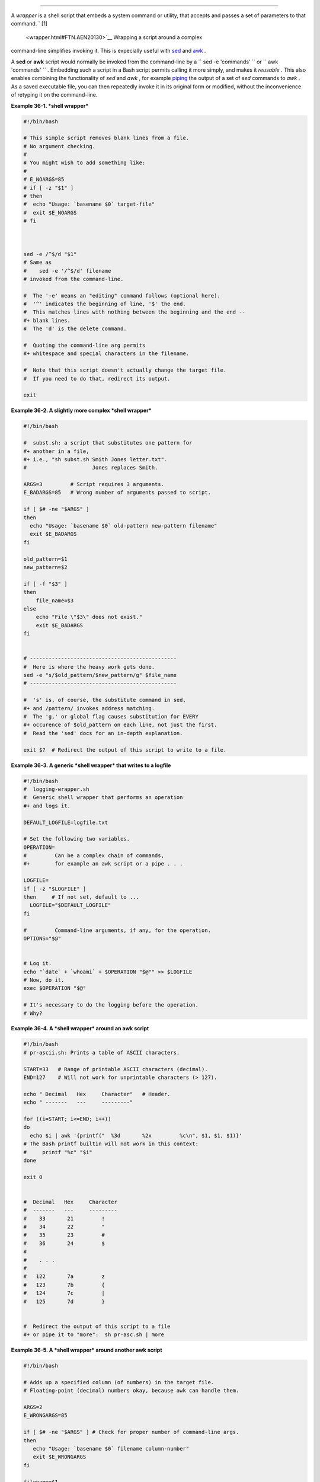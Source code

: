 .. raw:: html

   <div class="SECT1">

  36.2. Shell Wrappers
=====================

A *wrapper* is a shell script that embeds a system command or utility,
that accepts and passes a set of parameters to that command. ` [1]
 <wrapper.html#FTN.AEN20130>`__ Wrapping a script around a complex
command-line simplifies invoking it. This is expecially useful with
`sed <sedawk.html#SEDREF>`__ and `awk <awk.html#AWKREF>`__ .

A **sed** or **awk** script would normally be invoked from the
command-line by a
``             sed -e                        'commands'               ``
or ``             awk                        'commands'               ``
. Embedding such a script in a Bash script permits calling it more
simply, and makes it *reusable* . This also enables combining the
functionality of *sed* and *awk* , for example
`piping <special-chars.html#PIPEREF>`__ the output of a set of *sed*
commands to *awk* . As a saved executable file, you can then repeatedly
invoke it in its original form or modified, without the inconvenience of
retyping it on the command-line.

.. raw:: html

   <div class="EXAMPLE">

**Example 36-1. *shell wrapper***

.. raw:: html

   <div>

.. code:: PROGRAMLISTING

    #!/bin/bash

    # This simple script removes blank lines from a file.
    # No argument checking.
    #
    # You might wish to add something like:
    #
    # E_NOARGS=85
    # if [ -z "$1" ]
    # then
    #  echo "Usage: `basename $0` target-file"
    #  exit $E_NOARGS
    # fi



    sed -e /^$/d "$1"
    # Same as
    #    sed -e '/^$/d' filename
    # invoked from the command-line.

    #  The '-e' means an "editing" command follows (optional here).
    #  '^' indicates the beginning of line, '$' the end.
    #  This matches lines with nothing between the beginning and the end --
    #+ blank lines.
    #  The 'd' is the delete command.

    #  Quoting the command-line arg permits
    #+ whitespace and special characters in the filename.

    #  Note that this script doesn't actually change the target file.
    #  If you need to do that, redirect its output.

    exit

.. raw:: html

   </p>

.. raw:: html

   </div>

.. raw:: html

   </div>

.. raw:: html

   <div class="EXAMPLE">

**Example 36-2. A slightly more complex *shell wrapper***

.. raw:: html

   <div>

.. code:: PROGRAMLISTING

    #!/bin/bash

    #  subst.sh: a script that substitutes one pattern for
    #+ another in a file,
    #+ i.e., "sh subst.sh Smith Jones letter.txt".
    #                     Jones replaces Smith.

    ARGS=3         # Script requires 3 arguments.
    E_BADARGS=85   # Wrong number of arguments passed to script.

    if [ $# -ne "$ARGS" ]
    then
      echo "Usage: `basename $0` old-pattern new-pattern filename"
      exit $E_BADARGS
    fi

    old_pattern=$1
    new_pattern=$2

    if [ -f "$3" ]
    then
        file_name=$3
    else
        echo "File \"$3\" does not exist."
        exit $E_BADARGS
    fi


    # -----------------------------------------------
    #  Here is where the heavy work gets done.
    sed -e "s/$old_pattern/$new_pattern/g" $file_name
    # -----------------------------------------------

    #  's' is, of course, the substitute command in sed,
    #+ and /pattern/ invokes address matching.
    #  The 'g,' or global flag causes substitution for EVERY
    #+ occurence of $old_pattern on each line, not just the first.
    #  Read the 'sed' docs for an in-depth explanation.

    exit $?  # Redirect the output of this script to write to a file.

.. raw:: html

   </p>

.. raw:: html

   </div>

.. raw:: html

   </div>

.. raw:: html

   <div class="EXAMPLE">

**Example 36-3. A generic *shell wrapper* that writes to a logfile**

.. raw:: html

   <div>

.. code:: PROGRAMLISTING

    #!/bin/bash
    #  logging-wrapper.sh
    #  Generic shell wrapper that performs an operation
    #+ and logs it.

    DEFAULT_LOGFILE=logfile.txt

    # Set the following two variables.
    OPERATION=
    #         Can be a complex chain of commands,
    #+        for example an awk script or a pipe . . .

    LOGFILE=
    if [ -z "$LOGFILE" ]
    then     # If not set, default to ...
      LOGFILE="$DEFAULT_LOGFILE"
    fi

    #         Command-line arguments, if any, for the operation.
    OPTIONS="$@"


    # Log it.
    echo "`date` + `whoami` + $OPERATION "$@"" >> $LOGFILE
    # Now, do it.
    exec $OPERATION "$@"

    # It's necessary to do the logging before the operation.
    # Why?

.. raw:: html

   </p>

.. raw:: html

   </div>

.. raw:: html

   </div>

.. raw:: html

   <div class="EXAMPLE">

**Example 36-4. A *shell wrapper* around an awk script**

.. raw:: html

   <div>

.. code:: PROGRAMLISTING

    #!/bin/bash
    # pr-ascii.sh: Prints a table of ASCII characters.

    START=33   # Range of printable ASCII characters (decimal).
    END=127    # Will not work for unprintable characters (> 127).

    echo " Decimal   Hex     Character"   # Header.
    echo " -------   ---     ---------"

    for ((i=START; i<=END; i++))
    do
      echo $i | awk '{printf("  %3d       %2x         %c\n", $1, $1, $1)}'
    # The Bash printf builtin will not work in this context:
    #     printf "%c" "$i"
    done

    exit 0


    #  Decimal   Hex     Character
    #  -------   ---     ---------
    #    33       21         !
    #    34       22         "
    #    35       23         #
    #    36       24         $
    #
    #    . . .
    #
    #   122       7a         z
    #   123       7b         {
    #   124       7c         |
    #   125       7d         }


    #  Redirect the output of this script to a file
    #+ or pipe it to "more":  sh pr-asc.sh | more

.. raw:: html

   </p>

.. raw:: html

   </div>

.. raw:: html

   </div>

.. raw:: html

   <div class="EXAMPLE">

**Example 36-5. A *shell wrapper* around another awk script**

.. raw:: html

   <div>

.. code:: PROGRAMLISTING

    #!/bin/bash

    # Adds up a specified column (of numbers) in the target file.
    # Floating-point (decimal) numbers okay, because awk can handle them.

    ARGS=2
    E_WRONGARGS=85

    if [ $# -ne "$ARGS" ] # Check for proper number of command-line args.
    then
       echo "Usage: `basename $0` filename column-number"
       exit $E_WRONGARGS
    fi

    filename=$1
    column_number=$2

    #  Passing shell variables to the awk part of the script is a bit tricky.
    #  One method is to strong-quote the Bash-script variable
    #+ within the awk script.
    #     $'$BASH_SCRIPT_VAR'
    #      ^                ^
    #  This is done in the embedded awk script below.
    #  See the awk documentation for more details.

    # A multi-line awk script is here invoked by
    #   awk '
    #   ...
    #   ...
    #   ...
    #   '


    # Begin awk script.
    # -----------------------------
    awk '

    { total += $'"${column_number}"'
    }
    END {
         print total
    }     

    ' "$filename"
    # -----------------------------
    # End awk script.


    #   It may not be safe to pass shell variables to an embedded awk script,
    #+  so Stephane Chazelas proposes the following alternative:
    #   ---------------------------------------
    #   awk -v column_number="$column_number" '
    #   { total += $column_number
    #   }
    #   END {
    #       print total
    #   }' "$filename"
    #   ---------------------------------------


    exit 0

.. raw:: html

   </p>

.. raw:: html

   </div>

.. raw:: html

   </div>

 For those scripts needing a single do-it-all tool, a Swiss army knife,
there is *Perl* . Perl combines the capabilities of
`sed <sedawk.html#SEDREF>`__ and `awk <awk.html#AWKREF>`__ , and throws
in a large subset of **C** , to boot. It is modular and contains support
for everything ranging from object-oriented programming up to and
including the kitchen sink. Short Perl scripts lend themselves to
embedding within shell scripts, and there may be some substance to the
claim that Perl can totally replace shell scripting (though the author
of the *ABS Guide* remains skeptical).

.. raw:: html

   <div class="EXAMPLE">

**Example 36-6. Perl embedded in a *Bash* script**

.. raw:: html

   <div>

.. code:: PROGRAMLISTING

    #!/bin/bash

    # Shell commands may precede the Perl script.
    echo "This precedes the embedded Perl script within \"$0\"."
    echo "==============================================================="

    perl -e 'print "This line prints from an embedded Perl script.\n";'
    # Like sed, Perl also uses the "-e" option.

    echo "==============================================================="
    echo "However, the script may also contain shell and system commands."

    exit 0

.. raw:: html

   </p>

.. raw:: html

   </div>

.. raw:: html

   </div>

It is even possible to combine a Bash script and Perl script within the
same file. Depending on how the script is invoked, either the Bash part
or the Perl part will execute.

.. raw:: html

   <div class="EXAMPLE">

**Example 36-7. Bash and Perl scripts combined**

.. raw:: html

   <div>

.. code:: PROGRAMLISTING

    #!/bin/bash
    # bashandperl.sh

    echo "Greetings from the Bash part of the script, $0."
    # More Bash commands may follow here.

    exit
    # End of Bash part of the script.

    # =======================================================

    #!/usr/bin/perl
    # This part of the script must be invoked with
    #    perl -x bashandperl.sh

    print "Greetings from the Perl part of the script, $0.\n";
    #      Perl doesn't seem to like "echo" ...
    # More Perl commands may follow here.

    # End of Perl part of the script.

.. raw:: html

   </p>

.. raw:: html

   </div>

.. raw:: html

   </div>

.. raw:: html

   <div>

.. code:: SCREEN

    bash$ bash bashandperl.sh
    Greetings from the Bash part of the script.


    bash$ perl -x bashandperl.sh
    Greetings from the Perl part of the script.
              

.. raw:: html

   </p>

.. raw:: html

   </div>

It is, of course, possible to embed even more exotic scripting languages
within shell wrappers. *Python* , for example ...

.. raw:: html

   <div class="EXAMPLE">

**Example 36-8. Python embedded in a *Bash* script**

.. raw:: html

   <div>

.. code:: PROGRAMLISTING

    #!/bin/bash
    # ex56py.sh

    # Shell commands may precede the Python script.
    echo "This precedes the embedded Python script within \"$0.\""
    echo "==============================================================="

    python -c 'print "This line prints from an embedded Python script.\n";'
    # Unlike sed and perl, Python uses the "-c" option.
    python -c 'k = raw_input( "Hit a key to exit to outer script. " )'

    echo "==============================================================="
    echo "However, the script may also contain shell and system commands."

    exit 0

.. raw:: html

   </p>

.. raw:: html

   </div>

.. raw:: html

   </div>

Wrapping a script around *mplayer* and the Google's translation server,
you can create something that talks back to you.

.. raw:: html

   <div class="EXAMPLE">

**Example 36-9. A script that speaks**

.. raw:: html

   <div>

.. code:: PROGRAMLISTING

    #!/bin/bash
    #   Courtesy of:
    #   http://elinux.org/RPi_Text_to_Speech_(Speech_Synthesis)

    #  You must be on-line for this script to work,
    #+ so you can access the Google translation server.
    #  Of course, mplayer must be present on your computer.

    speak()
      {
      local IFS=+
      # Invoke mplayer, then connect to Google translation server.
      /usr/bin/mplayer -ao alsa -really-quiet -noconsolecontrols \
     "http://translate.google.com/translate_tts?tl=en&q="$*""
      # Google translates, but can also speak.
      }

    LINES=4

    spk=$(tail -$LINES $0) # Tail end of same script!
    speak "$spk"
    exit
    # Browns. Nice talking to you.

.. raw:: html

   </p>

.. raw:: html

   </div>

.. raw:: html

   </div>

One interesting example of a complex shell wrapper is Martin Matusiak's
`*undvd* script <http://sourceforge.net/projects/undvd/>`__ , which
provides an easy-to-use command-line interface to the complex
`mencoder <http://www.mplayerhq.hu/DOCS/HTML/en/mencoder.html>`__
utility. Another example is Itzchak Rehberg's
`Ext3Undel <http://projects.izzysoft.de/trac/ext3undel>`__ , a set of
scripts to recover deleted file on an *ext3* filesystem.

.. raw:: html

   </div>

Notes
~~~~~

.. raw:: html

   <div>

` [1]  <wrapper.html#AEN20130>`__

Quite a number of Linux utilities are, in fact, shell wrappers. Some
examples are ``       /usr/bin/pdf2ps      `` ,
``       /usr/bin/batch      `` , and ``       /usr/bin/xmkmf      `` .

.. raw:: html

   </p>

.. raw:: html

   </div>

